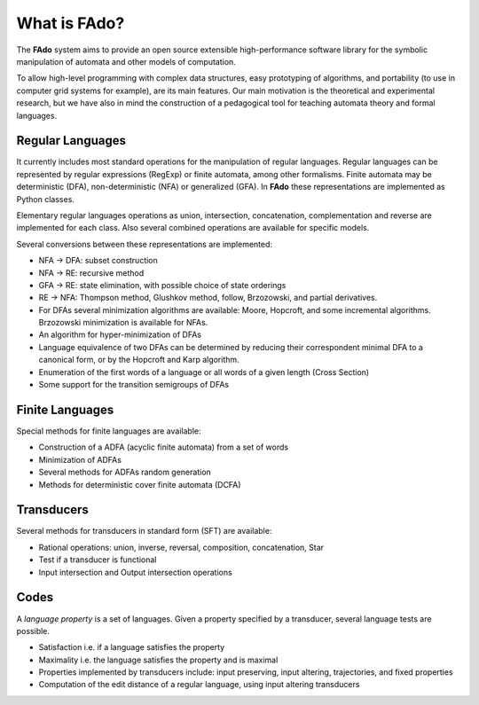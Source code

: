 =============
What is FAdo?
=============

The **FAdo** system aims to provide an open source extensible high-performance software library for the symbolic
manipulation of automata and other models of computation.

To allow high-level programming with complex data structures, easy prototyping of algorithms, and portability
(to use in computer grid systems for example), are its main features. Our main motivation is the theoretical
and experimental research, but we have also in mind the construction of a pedagogical tool for teaching automata
theory and formal languages.

-----------------
Regular Languages
-----------------

It currently includes most standard operations for the manipulation of regular languages. Regular languages can
be represented by regular expressions (RegExp) or finite automata, among other formalisms. Finite automata may
be deterministic (DFA), non-deterministic (NFA) or generalized (GFA). In **FAdo** these representations are implemented
as Python classes.

Elementary regular languages operations as union, intersection, concatenation, complementation and reverse are
implemented for each class. Also several combined operations are available for specific models.

Several conversions between these representations are implemented:

* NFA -> DFA: subset construction

* NFA -> RE: recursive method

* GFA -> RE: state elimination, with possible choice of state orderings

* RE -> NFA: Thompson method, Glushkov method, follow, Brzozowski, and partial derivatives.

* For DFAs several minimization algorithms are available: Moore, Hopcroft, and some incremental algorithms. Brzozowski minimization is available for NFAs.

* An algorithm for hyper-minimization of DFAs

* Language equivalence of two DFAs can be determined by reducing their correspondent minimal DFA to a canonical form, or by the Hopcroft and Karp algorithm.

* Enumeration of the first words of a language or all words of a given length (Cross Section)

* Some support for the transition semigroups of DFAs

----------------
Finite Languages
----------------

Special methods for finite languages are available:

* Construction of a ADFA (acyclic finite automata) from a set of words

* Minimization of ADFAs

* Several methods for ADFAs random generation

* Methods for deterministic cover finite automata (DCFA)

-----------
Transducers
-----------

Several methods for transducers in standard form (SFT) are available:

* Rational operations: union, inverse, reversal, composition, concatenation, Star

* Test if a transducer is functional

* Input intersection and Output intersection operations

-----
Codes
-----

A *language property* is a set of languages. Given a property specified by a transducer, several language tests are possible.

* Satisfaction i.e. if a language satisfies the property

* Maximality i.e. the language satisfies the property and is maximal

* Properties implemented by transducers include: input preserving, input altering, trajectories, and fixed properties

* Computation of the edit distance of a regular language, using input altering transducers




